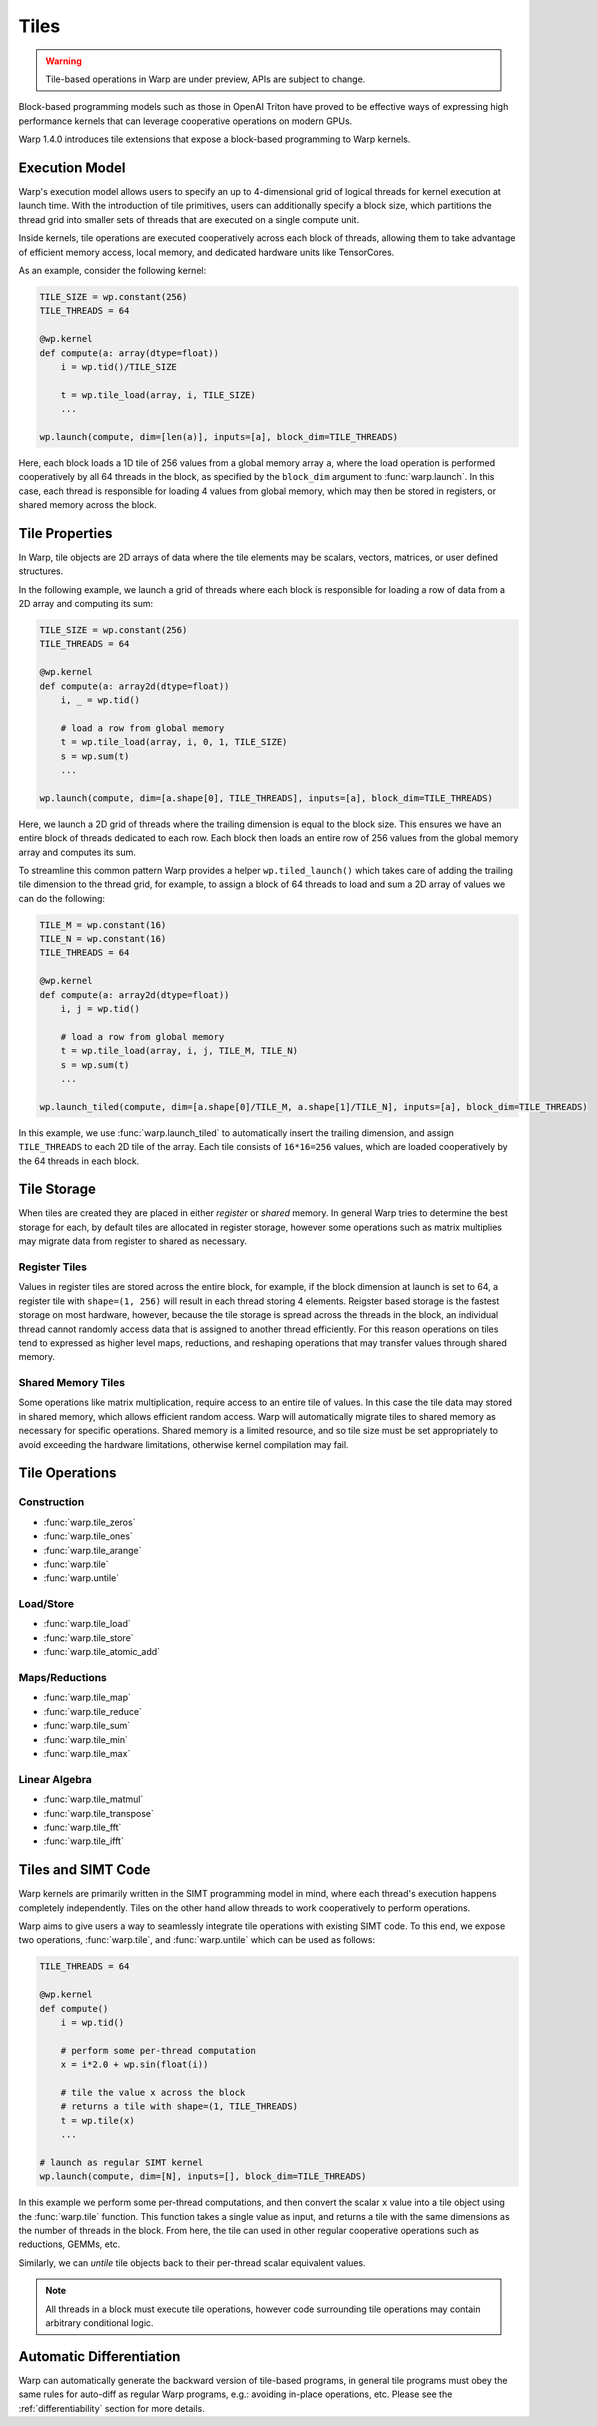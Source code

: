 Tiles
=====

.. warning:: Tile-based operations in Warp are under preview, APIs are subject to change.

Block-based programming models such as those in OpenAI Triton have proved to be effective ways of expressing high performance kernels that can leverage cooperative operations on modern GPUs.

Warp 1.4.0 introduces tile extensions that expose a block-based programming to Warp kernels. 

Execution Model
---------------

Warp's execution model allows users to specify an up to 4-dimensional grid of logical threads for kernel execution at launch time. With the introduction of tile primitives, users can additionally specify a block size, which partitions the thread grid into smaller sets of threads that are executed on a single compute unit.

Inside kernels, tile operations are executed cooperatively across each block of threads, allowing them to take advantage of efficient memory access, local memory, and dedicated hardware units like TensorCores.

As an example, consider the following kernel:

.. code:: python
    
    TILE_SIZE = wp.constant(256)
    TILE_THREADS = 64

    @wp.kernel
    def compute(a: array(dtype=float))
        i = wp.tid()/TILE_SIZE

        t = wp.tile_load(array, i, TILE_SIZE)
        ...

    wp.launch(compute, dim=[len(a)], inputs=[a], block_dim=TILE_THREADS)
    
Here, each block loads a 1D tile of 256 values from a global memory array ``a``, where the load operation is performed cooperatively by all 64 threads in the block, as specified by the ``block_dim`` argument to :func:`warp.launch`. In this case, each thread is responsible for loading 4 values from global memory, which may then be stored in registers, or shared memory across the block.

Tile Properties
---------------

In Warp, tile objects are 2D arrays of data where the tile elements may be scalars, vectors, matrices, or user defined structures.

In the following example, we launch a grid of threads where each block is responsible for loading a row of data from a 2D array and computing its sum:

.. code:: python
    
    TILE_SIZE = wp.constant(256)
    TILE_THREADS = 64

    @wp.kernel
    def compute(a: array2d(dtype=float))
        i, _ = wp.tid()

        # load a row from global memory
        t = wp.tile_load(array, i, 0, 1, TILE_SIZE)
        s = wp.sum(t)
        ...

    wp.launch(compute, dim=[a.shape[0], TILE_THREADS], inputs=[a], block_dim=TILE_THREADS)
    
Here, we launch a 2D grid of threads where the trailing dimension is equal to the block size. This ensures we have an entire block of threads dedicated to each row. Each block then loads an entire row of 256 values from the global memory array and computes its sum.

To streamline this common pattern Warp provides a helper ``wp.tiled_launch()`` which takes care of adding the trailing tile dimension to the thread grid, for example, to assign a block of 64 threads to load and sum a 2D array of values we can do the following:

.. code:: python
    
    TILE_M = wp.constant(16)
    TILE_N = wp.constant(16)    
    TILE_THREADS = 64

    @wp.kernel
    def compute(a: array2d(dtype=float))
        i, j = wp.tid()

        # load a row from global memory
        t = wp.tile_load(array, i, j, TILE_M, TILE_N)
        s = wp.sum(t)
        ...

    wp.launch_tiled(compute, dim=[a.shape[0]/TILE_M, a.shape[1]/TILE_N], inputs=[a], block_dim=TILE_THREADS)
    
In this example, we use :func:`warp.launch_tiled` to automatically insert the trailing dimension, and assign ``TILE_THREADS`` to each 2D tile of the array. Each tile consists of ``16*16=256`` values, which are loaded cooperatively by the 64 threads in each block.

Tile Storage
------------

When tiles are created they are placed in either `register` or `shared` memory. In general Warp tries to determine the best storage for each, by default tiles are allocated in register storage, however some operations such as matrix multiplies may migrate data from register to shared as necessary.

Register Tiles
++++++++++++++

Values in register tiles are stored across the entire block, for example, if the block dimension at launch is set to 64, a register tile with ``shape=(1, 256)`` will result in each thread storing 4 elements. Reigster based storage is the fastest storage on most hardware, however, because the tile storage is spread across the threads in the block, an individual thread cannot randomly access data that is assigned to another thread efficiently. For this reason operations on tiles tend to expressed as higher level maps, reductions, and reshaping operations that may transfer values through shared memory.

Shared Memory Tiles
+++++++++++++++++++

Some operations like matrix multiplication, require access to an entire tile of values. In this case the tile data may stored in shared memory, which allows efficient random access. Warp will automatically migrate tiles to shared memory as necessary for specific operations. Shared memory is a limited resource, and so tile size must be set appropriately to avoid exceeding the hardware limitations, otherwise kernel compilation may fail.

Tile Operations
---------------

Construction
++++++++++++

* :func:`warp.tile_zeros`
* :func:`warp.tile_ones`
* :func:`warp.tile_arange`
* :func:`warp.tile`
* :func:`warp.untile`

Load/Store
++++++++++

* :func:`warp.tile_load`
* :func:`warp.tile_store`
* :func:`warp.tile_atomic_add`

Maps/Reductions
+++++++++++++++

* :func:`warp.tile_map`
* :func:`warp.tile_reduce`
* :func:`warp.tile_sum`
* :func:`warp.tile_min`
* :func:`warp.tile_max`

Linear Algebra
++++++++++++++

* :func:`warp.tile_matmul`
* :func:`warp.tile_transpose`
* :func:`warp.tile_fft`
* :func:`warp.tile_ifft`

Tiles and SIMT Code
-------------------

Warp kernels are primarily written in the SIMT programming model in mind, where each thread's execution happens completely independently. Tiles on the other hand allow threads to work cooperatively to perform operations.

Warp aims to give users a way to seamlessly integrate tile operations with existing SIMT code. To this end, we expose two operations, :func:`warp.tile`, and :func:`warp.untile` which can be used as follows:

.. code:: python
    
    TILE_THREADS = 64

    @wp.kernel
    def compute()
        i = wp.tid()

        # perform some per-thread computation
        x = i*2.0 + wp.sin(float(i))

        # tile the value x across the block
        # returns a tile with shape=(1, TILE_THREADS)
        t = wp.tile(x)
        ...

    # launch as regular SIMT kernel
    wp.launch(compute, dim=[N], inputs=[], block_dim=TILE_THREADS)

In this example we perform some per-thread computations, and then convert the scalar ``x`` value into a tile object using the  :func:`warp.tile` function. This function takes a single value as input, and returns a tile with the same dimensions as the number of threads in the block. From here, the tile can used in other regular cooperative operations such as reductions, GEMMs, etc.

Similarly, we can `untile` tile objects back to their per-thread scalar equivalent values.

.. Note:: All threads in a block must execute tile operations, however code surrounding tile operations may contain arbitrary conditional logic.

Automatic Differentiation
-------------------------

Warp can automatically generate the backward version of tile-based programs, in general tile programs must obey the same rules for auto-diff as regular Warp programs, e.g.: avoiding in-place operations, etc. Please see the :ref:`differentiability` section for more details.





